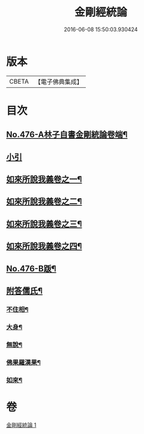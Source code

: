 #+TITLE: 金剛經統論 
#+DATE: 2016-06-08 15:50:03.930424

* 版本
 |     CBETA|【電子佛典集成】|

* 目次
** [[file:KR6c0064_001.txt::001-0100a1][No.476-A林子自書金剛統論卷端¶]]
** [[file:KR6c0064_001.txt::001-0100b9][小引]]
** [[file:KR6c0064_001.txt::001-0100c3][如來所說我義卷之一¶]]
** [[file:KR6c0064_001.txt::001-0103c5][如來所說我義卷之二¶]]
** [[file:KR6c0064_001.txt::001-0106c20][如來所說我義卷之三¶]]
** [[file:KR6c0064_001.txt::001-0109c21][如來所說我義卷之四¶]]
** [[file:KR6c0064_001.txt::001-0113a10][No.476-B䟦¶]]
** [[file:KR6c0064_001.txt::001-0113b7][附答儒氏¶]]
*** [[file:KR6c0064_001.txt::001-0113b8][不住相¶]]
*** [[file:KR6c0064_001.txt::001-0113c19][大身¶]]
*** [[file:KR6c0064_001.txt::001-0114a13][無說¶]]
*** [[file:KR6c0064_001.txt::001-0114a22][佛果羅漢果¶]]
*** [[file:KR6c0064_001.txt::001-0114b8][如來¶]]

* 卷
[[file:KR6c0064_001.txt][金剛經統論 1]]

